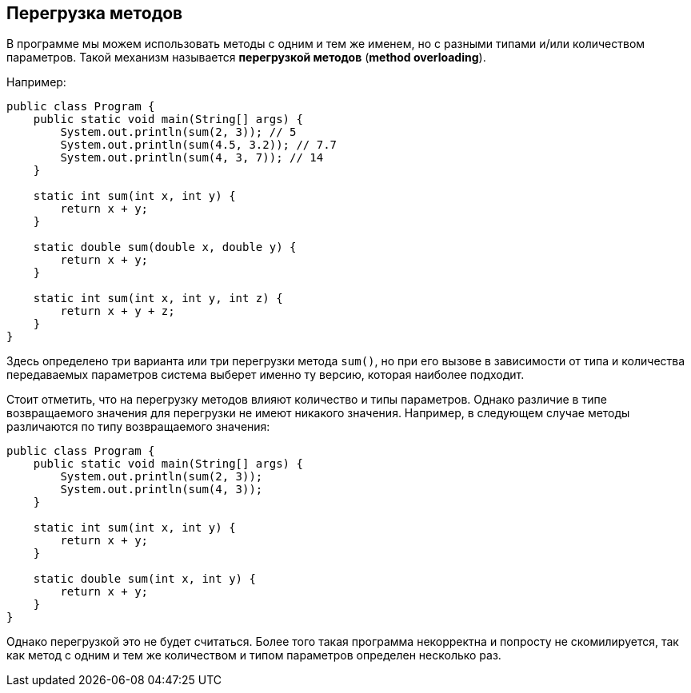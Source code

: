 == Перегрузка методов

В программе мы можем использовать методы с одним и тем же именем, но с разными типами и/или количеством параметров. Такой механизм называется *перегрузкой методов* (*method overloading*).

Например:

[source, java]
----
public class Program {
    public static void main(String[] args) {
        System.out.println(sum(2, 3)); // 5
        System.out.println(sum(4.5, 3.2)); // 7.7
        System.out.println(sum(4, 3, 7)); // 14
    }

    static int sum(int x, int y) {
        return x + y;
    }

    static double sum(double x, double y) {
        return x + y;
    }

    static int sum(int x, int y, int z) {
        return x + y + z;
    }
}
----

Здесь определено три варианта или три перегрузки метода `sum()`, но при его вызове в зависимости от типа и количества передаваемых параметров система выберет именно ту версию, которая наиболее подходит.

Стоит отметить, что на перегрузку методов влияют количество и типы параметров. Однако различие в типе возвращаемого значения для перегрузки не имеют никакого значения. Например, в следующем случае методы различаются по типу возвращаемого значения:

[source, java]
----
public class Program {
    public static void main(String[] args) {
        System.out.println(sum(2, 3));
        System.out.println(sum(4, 3));
    }

    static int sum(int x, int y) {
        return x + y;
    }

    static double sum(int x, int y) {
        return x + y;
    }
}
----

Однако перегрузкой это не будет считаться. Более того такая программа некорректна и попросту не скомилируется, так как метод с одним и тем же количеством и типом параметров определен несколько раз.
